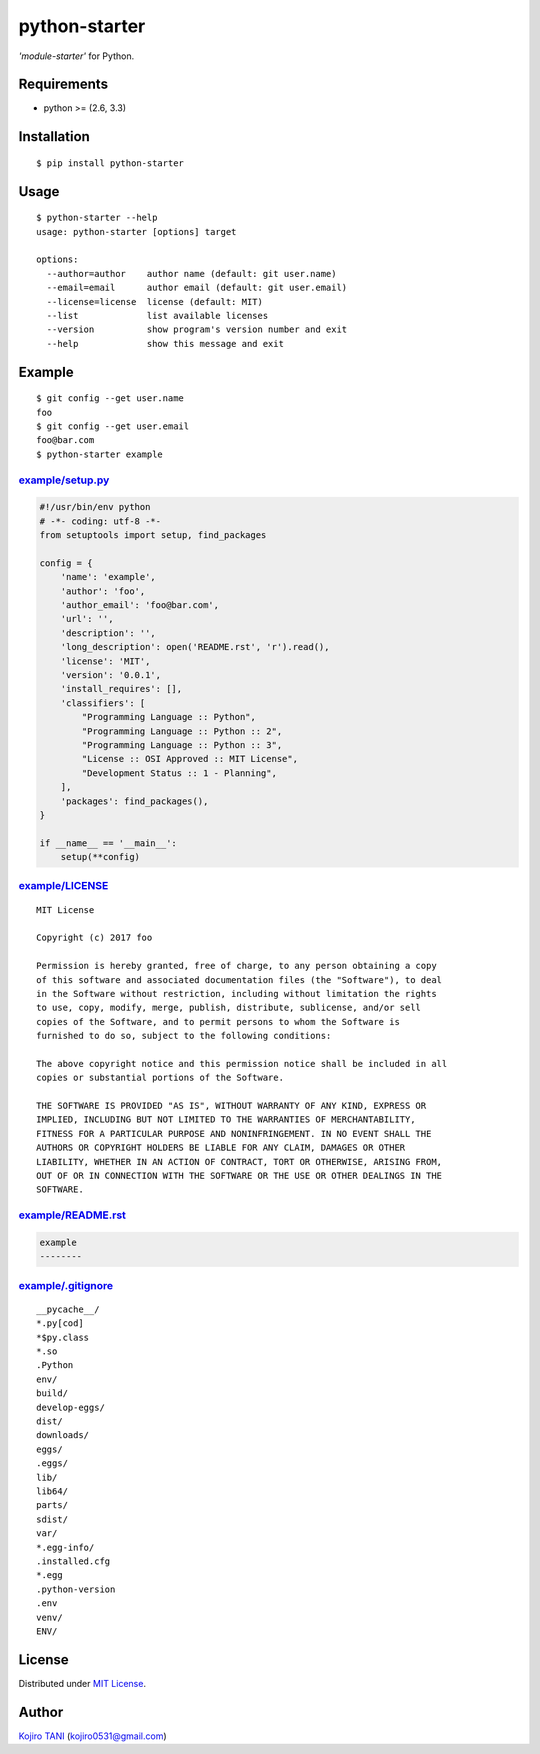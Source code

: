 python-starter
==============

| |MIT License| |python| |PyPI|
| *'module-starter'* for Python.

Requirements
------------

-  python >= (2.6, 3.3)

Installation
------------

::

    $ pip install python-starter

Usage
-----

::

    $ python-starter --help
    usage: python-starter [options] target

    options:
      --author=author    author name (default: git user.name)
      --email=email      author email (default: git user.email)
      --license=license  license (default: MIT)
      --list             list available licenses
      --version          show program's version number and exit
      --help             show this message and exit
                          

Example
-------

::

    $ git config --get user.name
    foo
    $ git config --get user.email
    foo@bar.com
    $ python-starter example

`example/setup.py <https://github.com/koji-kojiro/python-starter/example/setup.py>`__
~~~~~~~~~~~~~~~~~~~~~~~~~~~~~~~~~~~~~~~~~~~~~~~~~~~~~~~~~~~~~~~~~~~~~~~~~~~~~~~~~~~~~

.. code:: python

    #!/usr/bin/env python
    # -*- coding: utf-8 -*-
    from setuptools import setup, find_packages

    config = {
        'name': 'example',
        'author': 'foo',
        'author_email': 'foo@bar.com',
        'url': '',
        'description': '',
        'long_description': open('README.rst', 'r').read(),
        'license': 'MIT',
        'version': '0.0.1',
        'install_requires': [],
        'classifiers': [
            "Programming Language :: Python",
            "Programming Language :: Python :: 2",
            "Programming Language :: Python :: 3",
            "License :: OSI Approved :: MIT License",
            "Development Status :: 1 - Planning",
        ],
        'packages': find_packages(),
    }

    if __name__ == '__main__':
        setup(**config)

`example/LICENSE <https://github.com/koji-kojiro/python-starter/example/LICENSE>`__
~~~~~~~~~~~~~~~~~~~~~~~~~~~~~~~~~~~~~~~~~~~~~~~~~~~~~~~~~~~~~~~~~~~~~~~~~~~~~~~~~~~

::

    MIT License

    Copyright (c) 2017 foo

    Permission is hereby granted, free of charge, to any person obtaining a copy
    of this software and associated documentation files (the "Software"), to deal
    in the Software without restriction, including without limitation the rights
    to use, copy, modify, merge, publish, distribute, sublicense, and/or sell
    copies of the Software, and to permit persons to whom the Software is
    furnished to do so, subject to the following conditions:

    The above copyright notice and this permission notice shall be included in all
    copies or substantial portions of the Software.

    THE SOFTWARE IS PROVIDED "AS IS", WITHOUT WARRANTY OF ANY KIND, EXPRESS OR
    IMPLIED, INCLUDING BUT NOT LIMITED TO THE WARRANTIES OF MERCHANTABILITY,
    FITNESS FOR A PARTICULAR PURPOSE AND NONINFRINGEMENT. IN NO EVENT SHALL THE
    AUTHORS OR COPYRIGHT HOLDERS BE LIABLE FOR ANY CLAIM, DAMAGES OR OTHER
    LIABILITY, WHETHER IN AN ACTION OF CONTRACT, TORT OR OTHERWISE, ARISING FROM,
    OUT OF OR IN CONNECTION WITH THE SOFTWARE OR THE USE OR OTHER DEALINGS IN THE
    SOFTWARE.

`example/README.rst <https://github.com/koji-kojiro/python-starter/example/README.rst>`__
~~~~~~~~~~~~~~~~~~~~~~~~~~~~~~~~~~~~~~~~~~~~~~~~~~~~~~~~~~~~~~~~~~~~~~~~~~~~~~~~~~~~~~~~~

.. code:: rest

    example
    --------

`example/.gitignore <https://github.com/koji-kojiro/python-starter/example/.gitignore>`__
~~~~~~~~~~~~~~~~~~~~~~~~~~~~~~~~~~~~~~~~~~~~~~~~~~~~~~~~~~~~~~~~~~~~~~~~~~~~~~~~~~~~~~~~~

::

    __pycache__/
    *.py[cod]
    *$py.class
    *.so
    .Python
    env/
    build/
    develop-eggs/
    dist/
    downloads/
    eggs/
    .eggs/
    lib/
    lib64/
    parts/
    sdist/
    var/
    *.egg-info/
    .installed.cfg
    *.egg
    .python-version
    .env
    venv/
    ENV/

License
-------

Distributed under `MIT
License <https://github.com/koji-kojiro/python-starter/LICENSE>`__.

Author
------

`Kojiro TANI <https://github.com/koji-kojiro>`__ (kojiro0531@gmail.com)

.. |MIT License| image:: http://img.shields.io/badge/license-MIT-blue.svg?style=flat
   :target: https://github.com/koji-kojiro/python-starter/LICENSE
.. |python| image:: https://img.shields.io/badge/python-2.6%2B%2C%203.3%2B-red.svg
   :target: https://pypi.python.org/pypi/python-starter
.. |PyPI| image:: https://img.shields.io/pypi/v/python-starter.svg
   :target: https://pypi.python.org/pypi/python-starter
